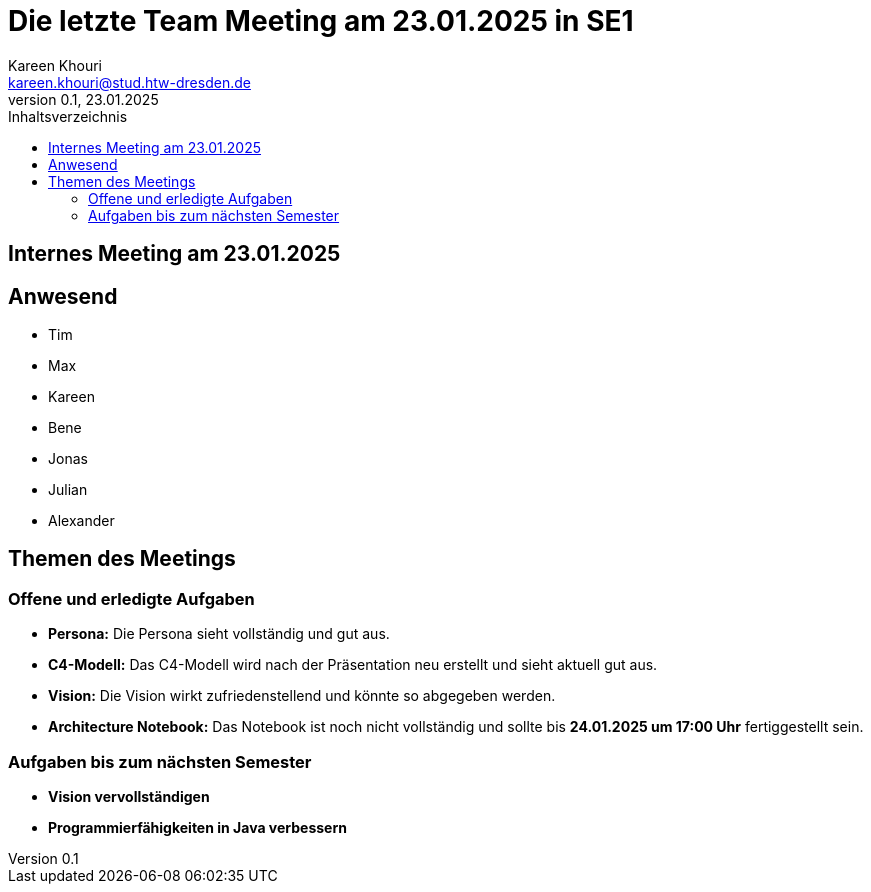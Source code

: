 = Die letzte Team Meeting am 23.01.2025 in SE1
Kareen Khouri <kareen.khouri@stud.htw-dresden.de>
0.1, 23.01.2025
:toc:
:toc-title: Inhaltsverzeichnis


== Internes Meeting am 23.01.2025

== Anwesend
- Tim
- Max
- Kareen
- Bene
- Jonas
- Julian
- Alexander

== Themen des Meetings

=== Offene und erledigte Aufgaben
- **Persona:** Die Persona sieht vollständig und gut aus.
- **C4-Modell:** Das C4-Modell wird nach der Präsentation neu erstellt und sieht aktuell gut aus.
- **Vision:** Die Vision wirkt zufriedenstellend und könnte so abgegeben werden.
- **Architecture Notebook:** Das Notebook ist noch nicht vollständig und sollte bis **24.01.2025 um 17:00 Uhr** fertiggestellt sein.

=== Aufgaben bis zum nächsten Semester
- **Vision vervollständigen**
- **Programmierfähigkeiten in Java verbessern**
